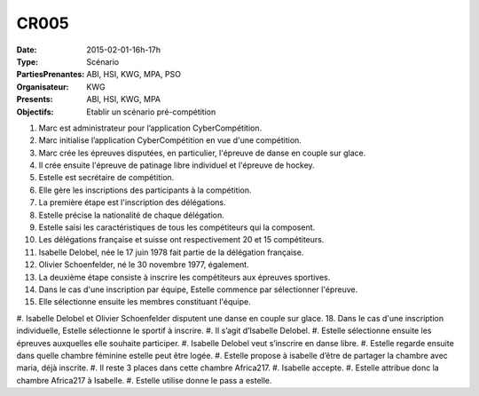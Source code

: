 CR005
=====
:Date: 2015-02-01-16h-17h
:Type: Scénario
:PartiesPrenantes: ABI, HSI, KWG, MPA, PSO
:Organisateur: KWG
:Presents: ABI, HSI, KWG, MPA
:Objectifs: Etablir un scénario pré-compétition
#. Marc est administrateur pour l’application CyberCompétition.
#. Marc initialise l’application CyberCompétition en vue d'une compétition.
#. Marc crée les épreuves disputées, en particulier, l'épreuve de danse en couple sur glace.
#. Il crée ensuite l'épreuve de patinage libre individuel et l'épreuve de hockey.
#. Estelle est secrétaire de compétition.
#. Elle gère les inscriptions des participants à la compétition.
#. La première étape est l'inscription des délégations.
#. Estelle précise la nationalité de chaque délégation.
#. Estelle saisi les caractéristiques de tous les compétiteurs qui la composent.
#. Les délégations française et suisse ont respectivement 20 et 15 compétiteurs.
#. Isabelle Delobel, née le 17 juin 1978 fait partie de la délégation française.
#. Olivier Schoenfelder, né le 30 novembre 1977, également.
#. La deuxième étape consiste à inscrire les compétiteurs aux épreuves sportives.
#. Dans le cas d'une inscription par équipe, Estelle commence par sélectionner l'épreuve.
#. Elle sélectionne ensuite les membres constituant l'équipe.
#. Isabelle Delobel et Olivier Schoenfelder disputent une danse en couple sur glace.
18. Dans le cas d'une inscription individuelle, Estelle sélectionne le sportif à inscrire.
#. Il s’agit d’Isabelle Delobel.
#. Estelle sélectionne ensuite les épreuves auxquelles elle souhaite participer.
#. Isabelle Delobel veut s’inscrire en danse libre.
#. Estelle regarde ensuite dans quelle chambre féminine estelle peut être logée.
#. Estelle propose à isabelle d’être de partager la chambre avec maria, déjà inscrite.
#. Il reste 3 places dans cette chambre Africa217.
#. Isabelle accepte.
#. Estelle attribue donc la chambre Africa217 à Isabelle.
#. Estelle utilise donne le pass a estelle.
